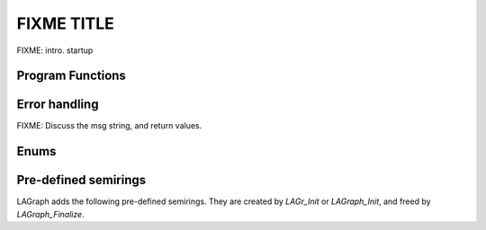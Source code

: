 FIXME TITLE
============

FIXME: intro.  startup

Program Functions
-----------------

.. doxygenfunction:: LAGraph_Init

.. doxygenfunction:: LAGr_Init

.. doxygenfunction:: LAGraph_Finalize

.. doxygenfunction:: LAGraph_Version

.. doxygenfunction:: LAGraph_GetNumThreads

.. doxygenfunction:: LAGraph_SetNumThreads

Error handling
--------------

FIXME: Discuss the msg string, and return values.

.. doxygendefine:: LAGRAPH_RETURN_VALUES

.. doxygendefine:: LAGRAPH_TRY

.. doxygendefine:: LAGRAPH_INVALID_GRAPH

.. doxygendefine:: GRB_TRY

Enums
-----

.. doxygenenum:: LAGraph_Kind

.. doxygenenum:: LAGraph_Boolean

.. doxygenenum:: LAGraph_State

Pre-defined semirings
---------------------

LAGraph adds the following pre-defined semirings.  They are created
by `LAGr_Init` or `LAGraph_Init`, and freed by `LAGraph_Finalize`.

.. doxygenvariable:: LAGraph_plus_first_int8


